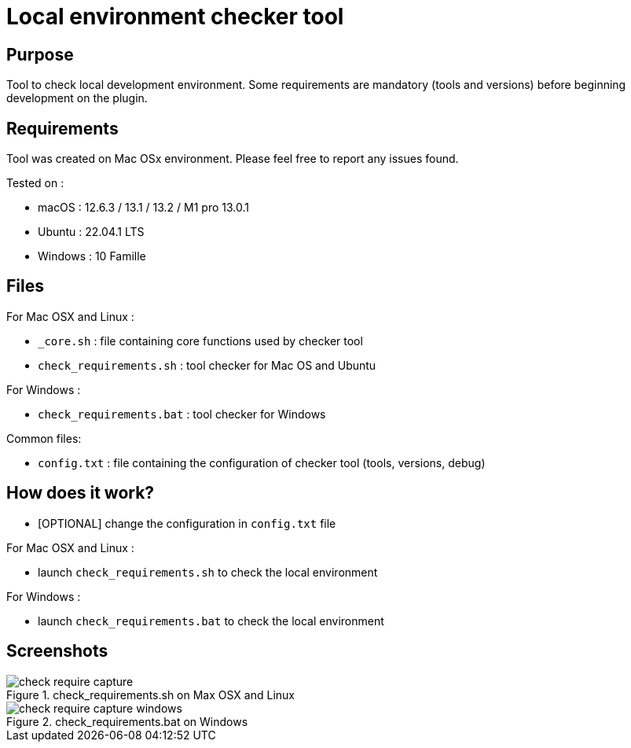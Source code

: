 = Local environment checker tool

== Purpose

Tool to check local development environment.
Some requirements are mandatory (tools and versions) before beginning development on the plugin.

== Requirements

Tool was created on Mac OSx environment.
Please feel free to report any issues found.

Tested on :

- macOS : 12.6.3 / 13.1 / 13.2 / M1 pro 13.0.1
- Ubuntu : 22.04.1 LTS
- Windows : 10 Famille

== Files

For Mac OSX and Linux :

- `_core.sh` : file containing core functions used by checker tool
- `check_requirements.sh` : tool checker for Mac OS and Ubuntu

For Windows :

- `check_requirements.bat` : tool checker for Windows

Common files:

- `config.txt` : file containing the configuration of checker tool (tools, versions, debug)

== How does it work?

- [OPTIONAL] change the configuration in `config.txt` file

For Mac OSX and Linux :

- launch `check_requirements.sh` to check the local environment

For Windows :

- launch `check_requirements.bat` to check the local environment

== Screenshots

.check_requirements.sh on Max OSX and Linux
image::check_require-capture.png[]

.check_requirements.bat on Windows
image::check_require-capture-windows.png[]

